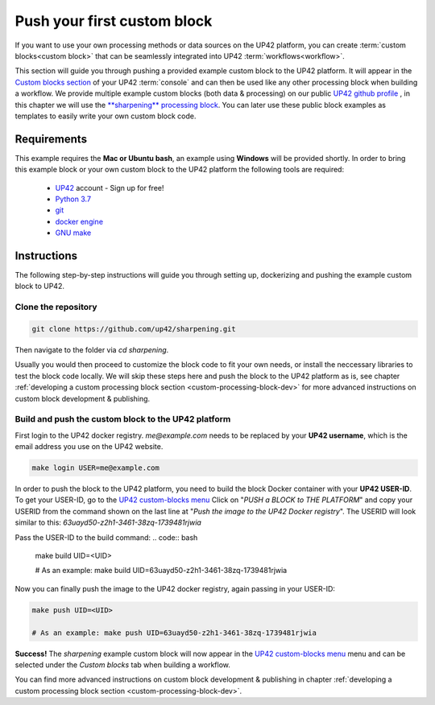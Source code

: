 .. meta::
   :description: UP42 Getting started: pushing your first custom block
   :keywords: custom block, tutorial, howto, demo project 

.. _first-custom-block:
              
==============================
 Push your first custom block
==============================

If you want to use your own processing methods or data sources on the UP42 platform,
you can create :term:`custom blocks<custom block>` that can be seamlessly integrated into UP42 :term:`workflows<workflow>`.

This section will guide you through pushing a provided example custom block to the UP42 platform. It will appear in
the `Custom blocks section <https://console.up42.com/custom-blocks/>`_ of your UP42 :term:`console` and can then be used
like any other processing block when building a workflow.
We provide multiple example custom blocks (both data & processing) on our public `UP42 github profile <https://github.com/up42>`_ ,
in this chapter we will use the `**sharpening** processing block <https://github.com/up42/sharpening>`_.
You can later use these public block examples as templates to easily write your own custom block code.

.. figure:: _assets/custom_block_menu_sharpening.png
   :align: center
   :alt: The UP42 custom block console menu


.. _requirements:

Requirements
------------

This example requires the **Mac or Ubuntu bash**, an example using **Windows** will be provided shortly.
In order to bring this example block or your own custom block to the UP42 platform the following tools are required:

 - `UP42 <https://up42.com>`_ account -  Sign up for free!
 - `Python 3.7 <https://python.org/downloads>`_
 - `git <https://git-scm.com/>`_
 - `docker engine <https://docs.docker.com/engine/>`_
 - `GNU make <https://www.gnu.org/software/make/>`_


Instructions
------------

The following step-by-step instructions will guide you through setting up, dockerizing and pushing the example custom
block to UP42.

.. _clone_the_repository:


Clone the repository
++++++++++++++++++++

.. code:: bash

   git clone https://github.com/up42/sharpening.git

Then navigate to the folder via `cd sharpening`.

Usually you would then proceed to customize the block code to fit your own needs, or install the neccessary libraries to test the block code locally.
We will skip these steps here and push the block to the UP42 platform as is, see chapter :ref:`developing a custom processing block section <custom-processing-block-dev>`
for more advanced instructions on custom block development & publishing.


.. _build_and_push:

Build and push the custom block to the UP42 platform
++++++++++++++++++++++++++++++++++++++++++++++++++++

First login to the UP42 docker registry. `me@example.com` needs to be replaced by your **UP42 username**,
which is the email address you use on the UP42 website.

.. code:: bash

   make login USER=me@example.com

In order to push the block to the UP42 platform, you need to build the block Docker container with your
**UP42 USER-ID**. To get your USER-ID, go to the `UP42 custom-blocks menu <https://console.up42.com/custom-blocks>`_
Click on "`PUSH a BLOCK to THE PLATFORM`" and copy your USERID from the command shown on the last line at
"`Push the image to the UP42 Docker registry`". The USERID will look similar to this:
`63uayd50-z2h1-3461-38zq-1739481rjwia`

Pass the USER-ID to the build command:
.. code:: bash

   make build UID=<UID>

   # As an example: make build UID=63uayd50-z2h1-3461-38zq-1739481rjwia

Now you can finally push the image to the UP42 docker registry, again passing in your USER-ID:

.. code:: bash

    make push UID=<UID>

    # As an example: make push UID=63uayd50-z2h1-3461-38zq-1739481rjwia

**Success!** The `sharpening` example custom block will now appear in the `UP42 custom-blocks menu <https://console.up42.com/custom-blocks>`_ menu
and can be selected under the *Custom blocks* tab when building a workflow.


You can find more advanced instructions on custom block development & publishing in chapter
:ref:`developing a custom processing block section <custom-processing-block-dev>`.
